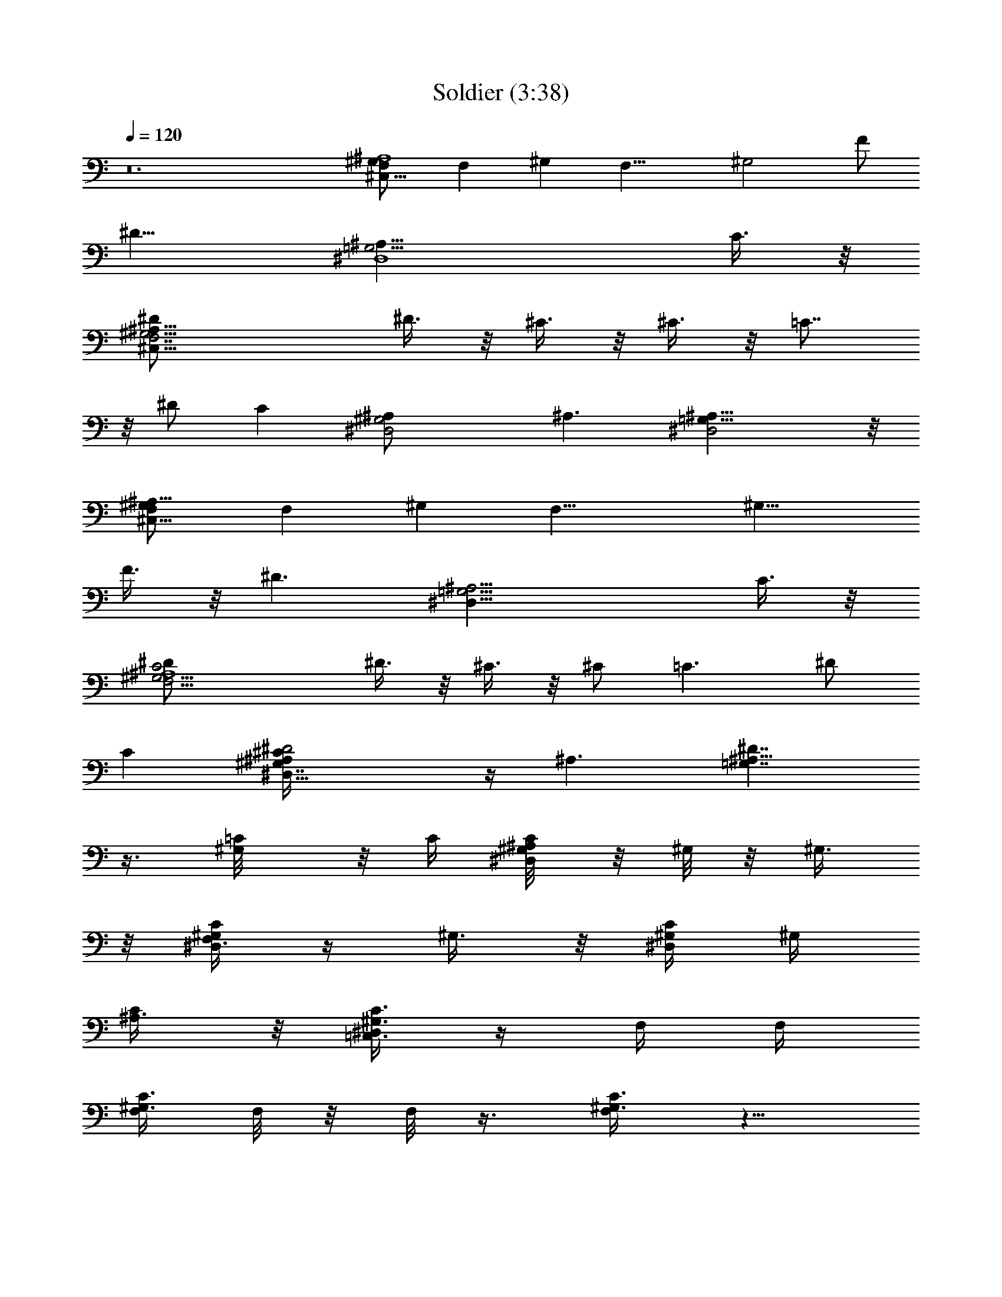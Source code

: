 X:1
T:Soldier (3:38)
Z:Transcribed by LotRO MIDI Player:http://lotro.acasylum.com/midi
%  Original file:Soldier.mid
%  Transpose:-16
L:1/4
Q:120
K:C
z12 [^G,^C,31/8F,/2^A,4] [F,z/2] [^G,z/2] [F,19/8z/2] [^G,2z/2] F/2
[^D13/8z] [=G,15/4^D,4^A,31/8z7/2] C3/8 z/8
[F,7/2^C,29/8^G,15/4^A,31/8^D/2] ^D3/8 z/8 ^C3/8 z/8 ^C3/8 z/8 =C7/8
z/8 ^D/2 [Cz/2] [^D,2^A,/2^G,2] ^A,3/2 [^D,2=G,15/8^A,15/8] z/8
[^G,F,/2^C,31/8^A,31/8] [F,z/2] [^G,z/2] [F,19/8z/2] [^G,15/8z/2]
F3/8 z/8 [^D3/2z] [^D,31/8=G,15/4^A,15/4z7/2] C3/8 z/8
[^G,15/4F,15/4C2^A,4^D/2] ^D3/8 z/8 ^C3/8 z/8 ^C/2 [=C3/2z] ^D/2
[Cz/2] [^D2^A,/2^G,7/4^C/4^D,29/8] z/4 ^A,3/2 [^A,13/8^D7/4=G,7/4]
z3/8 [^G,/2=C/8] z/8 C/4 [^G,/4^D,/4C/4^A,/8] z/8 ^G,/8 z/8 ^G,3/8
z/8 [^D,/4C/4^G,/2F,3/8] z/4 ^G,3/8 z/8 [^D,/4^G,/4C/4] ^G,/4
[^A,3/8C/2] z/8 [^D,/4^G,3/8C3/8=C,3/8] z/4 F,/4 F,/4
[F,/4^G,3/8C3/8] F,/8 z/8 F,/8 z3/8 [^G,3/8C3/8F,/2] z5/8
[F,/4C/4^G,/4^D,/8] z/8 F,/4 [C,3/8F,/8a3/2] z3/8 [F,3/8^G,/4C/4] z/4
[^C,/2C/8] z/8 C/8 z/8 [^G,/4F,/4^C,/4] ^G,/8 z/8 ^G,3/8 z/8
[F,3/8^G,3/8^C,3/8] z/8 ^G,3/8 z/8 [F,/4^C,/4^G,3/8^A,3/8] ^C,/4
^G,/2 [^G,3/8^C,3/8F,/4] z/4 [^D,/2F,/8] z/8 F,/8 z/8
[^A,/4^D,/4^G,3/8F,/8] z/8 F,/8 z/8 F,/8 z3/8 [^A,3/8^D,/2^G,3/8F,/8]
z7/8 [=G,3/8^D,/4^A,3/8] ^D,/8 z/8 [F,3/8a] z/8 [^D,/2^A,3/8G,/4F,/8]
z3/8 [^G,/2C/8] z/8 C/8 z/8 [^A,/8^D,/4C/4^G,/4] z/8 ^G,/8 z/8 ^G,3/8
z/8 [C/4^D,/4^G,/2F,3/8] z/4 ^G,3/8 z/8 [^G,/4^D,/4C/4] ^G,/4
[^A,3/8C/2] z/8 [^D,/4C/2^G,3/8=C,3/8] z/4 F,/4 F,/4 [^G,3/8C3/8F,/4]
F,/8 z/8 F,/8 z3/8 [^G,3/8F,/2C3/8] z5/8 [C/4F,/4^G,/4^D,/8] z/8 F,/4
[C,3/8F,/8a5/4] z3/8 [^G,/4F,3/8C/4] z/4 [^C,/2C/8] z/8 C/8 z/8
[F,/4^G,/4^C,/4] ^G,/8 z/8 ^G,3/8 z/8 [^G,3/8F,3/8^C,3/8] z/8 ^G,/2
[^C,/4F,/4^G,3/8^A,3/8] ^C,/4 ^G,/2 [^G,/4^C,3/8F,/4] z/4 [^D,/2F,/8]
z/8 F,/8 z/8 [^D,/4^G,3/8^A,/4F,/8] z/8 F,/8 z/8 F,/8 z3/8
[^D,/2^G,3/8^A,3/8F,/8] z3/4 ^D,/8 [^D,/4^A,3/8=G,3/8] ^D,/8 F,/8
[a3/4F,3/8] [F,/4z/8] [^D,/2^A,3/8G,/4] z/4 [^A,/2^G,/2F,/2^C,/2]
[^A,^G,/2^C,F,] ^G,/2 [^C,^G,/2^A,F,] ^G,/2 [^A,/4^C,F,^G,F3/8] ^A,/4
[^A,/2^D5/4] [F,/4^C,/4^G,3/8^A,/4=G,/2] z/4 [=C,/2^A,/2G,/2^D,/2]
[^D,C,G,^A,] [^D,C,^A,G,] [G,^A,^D,C,/4] C,/4 C,/2
[C,/4G,3/8^D,3/8^A,/2C/2] z/4 [^C,/2^G,/2F,/2C/2^D3/8^C/8] z3/8
[^C,F,=C^G,^D3/8] z/8 ^C3/8 z/8 [^C,=C/2^G,F,^C/2] =C/2 [F,^C,/4^G,C]
^C,/4 [^C,/2^D5/8] [^G,3/8C7/8^C,3/8F,3/8^A,3/8] z/8
[^D,/2^G,/2^A,/2] [^D,/2^A,^G,] ^D,/2 [^D,/2^G,/2^A,] [^D,/2=G,/2]
[^A,G,^D,/2] ^D,/2 [G,3/8^D,3/8^A,/2] z/8 [^G,/2^D,/2C/2c/2]
[^A,/8C^D,^G,^G/4] z3/8 ^G3/8 z/8 [^G,^D,CF/8] z3/8 ^G3/8 z/8
[C^G,/4^D,^G3/8] [^G,3/4z/4] [^A,3/8c3/4] z/8 [C/2^D,/4^G,=C,3/8] z/4
[F,/2C/2] [^G,/2CF,] ^G,/2 [^G,/2F,C] ^G,/2 [C/2F,/4^G,] [F,3/4z/4]
[C,3/8C/2] z/8 [C/4^G,F,] z/4 [^C,/2c/2] [F,^G,^C,^G/4] z/4 ^G3/8 z/8
[^G,F,^C,F/8] z3/8 ^G3/8 z/8 [F,^C,/4^G,/2^A3/8] [^C,3/4z/4]
[^G,/2^G5/8] [^G,/4F,/4^C,3/8] z/4 [^D,/2^G,/2^A,/2^C,/4C/2] z/4
[^G,/2^D,^A,] ^G,/2 [^G,/2^A,^D,F,3/8] z/8 [=G,/2^G,3/8] z/8
[^A,=G,^D,/4] [^D,3/4z/4] [F,3/8^G,5/8] z/8 [^D,/2=G,3/8^A,3/8] z/8
[^G,/2^D,/2C/2c3/8] z/8 [^A,/8C^D,^G,^G/8] z3/8 ^G3/8 z/8
[^D,C^G,F/4] z/4 ^G/4 z/4 [^G,/4C^D,^G3/8] [^G,3/4z/4] [^A,3/8c5/4]
z/8 [C/2^G,^D,/4=C,3/8] z/4 [F,/2C/2] [^G,/2F,C] ^G,/2 [^G,/2F,C]
^G,/2 [^G,F,/4C/2] [F,3/4z/4] [C,3/8C/2] z/8 [^G,3/8C3/8F,3/8] z/8
[^C,/2^G,/2F,/2c/2] [^G,^C,F,^G/8] z3/8 ^G3/8 z/8 [^C,F,^G,F/8] z3/8
^G3/8 z/8 [F,^C,/4^G,/2^A3/8] [^C,3/4z/4] [^G,/2^G5/8]
[^G,/4^C,3/8F,/4] z/4 [^D,/2^A,/2^G,/2C/2] [^A,^D,^G,/2] ^G,/2
[^G,3/8^D,^A,F,3/8] z/8 [=G,/2^G,/2] [^D,/4=G,^A,] [^D,3/4z/4]
[F,3/8^G,/2] z/8 [=G,/4^D,/2^A,3/8] z/4 [^G,/2^D,/2C/2c5/8c'5/8]
[^A,/8^D,C^G,] z7/8 [^G,C^D,] [C^G,/4^D,] [^G,3/4z/4]
[^A,3/8c3/8c'3/8] z/8 [^D,/4C^G,=C,3/8^A3/8^a3/8] z/4 [F,/2^G/2^g/2]
[F,^G,C] [^G,F,C] [F,/4C^G,] [F,3/4z/4] [C,3/8c3/8c'3/8] z/8
[C/4F,^G,^A3/8^a3/8] z/4 [^C,/2^G/2^g/2] [F,^C,^G,F/4f/4] z/4
[^G3/8^g3/8] z/8 [F,^G,^C,F3/8f3/8] z/8 [^G3/8^g3/8] z/8
[^G,/2^C,/4F,F/4f/4] [^C,3/4z/4] ^G,/2 [F,/4^C,3/8^G,/4^G3/4^g3/4]
z/4 [^D,/2^A,/2^G,/2^C,/4] z/4 [^G,^A,^D,F/4f/4] z/4 [^G3/8^g3/8] z/8
[^D,^G,/2^A,F/4f/4] z/4 [=G,/2^A/2^a/2] [^D,/4^A,G,] [^D,3/4z/4]
[F,3/8^D/2^d/2] z/8 [^A,3/8^D,/2G,3/8] z/8 [^G,/2C/2^D,/2c/2c'/2]
[^D,^A,/8C^G,] z7/8 [^D,^G,C] [C^G,/4^D,] [^G,3/4z/4]
[^A,3/8c3/8c'3/8] z/8 [C^G,^D,/4=C,3/8^A3/8^a3/8] z/4 [F,/2^G/2^g/2]
[F,^G,C] [C^G,F,] [^G,F,/4C] [F,3/4z/4] [C,3/8c/2c'/2] z/8
[F,3/8C3/8^G,3/8^A/2^a/2] z/8 [^C,/2^G,/2F,/2^G/2^g/2]
[^G,^C,F,F/4f/4] z/4 [^G3/8^g3/8] z/8 [F,^C,^G,F3/8f3/8] z/8
[^G3/8^g3/8] z/8 [F,^G,/2^C,/4F/4f/4] [^C,3/4z/4] ^G,/2
[^G,/4^C,3/8F,/4^G3/4^g3/4] z/4 [^D,/2^G,/2^A,/2] [^D,^A,^G,F/4f/4]
z/4 [^G3/8^g3/8] z/8 [^D,^G,3/8^A,F/4f/4] z/4 [=G,/2^A3/8^a3/8] z/8
[G,^A,^D,/4] [^D,3/4z/4] [F,3/8c/2c'/2] z/8 [^D,/2^A,3/8G,/4] z/4
[^G,/2C/8] z/8 C/4 [^D,/4^G,/4^A,/8C/4] z/8 ^G,/8 z/8 ^G,3/8 z/8
[^G,/2C/4^D,/4F,3/8] z/4 ^G,3/8 z/8 [C/4^D,/4^G,/4] ^G,/4 [^A,3/8C/2]
z/8 [^D,/4C3/8^G,3/8=C,3/8] z/4 F,/4 F,/4 [F,/4^G,3/8C3/8] F,/8 z/8
F,/8 z3/8 [C3/8F,/2^G,3/8] z5/8 [^G,/4F,/4C/4^D,/8] z/8 F,/4
[C,3/8F,/8=a3/2] z3/8 [F,3/8^G,/4C/4] z/4 [^C,/2C/8] z/8 C/8 z/8
[^G,/4F,/4^C,/4] ^G,/8 z/8 ^G,3/8 z/8 [^C,3/8F,3/8^G,3/8] z/8 ^G,3/8
z/8 [^C,/4^G,3/8F,/4^A,3/8] ^C,/4 ^G,/2 [^G,3/8^C,3/8F,/4] z/4
[^D,/2F,/8] z/8 F,/8 z/8 [^A,/4^D,/4^G,3/8F,/8] z/8 F,/8 z/8 F,/8
z3/8 [^A,3/8^D,/2^G,3/8F,/8] z7/8 [=G,3/8^D,/4^A,3/8] ^D,/8 z/8
[F,3/8a] z/8 [G,/4^D,/2^A,3/8F,/8] z3/8 [^G,/2C/8] z/8 C/8 z/8
[^D,/4C/4^A,/8^G,/4] z/8 ^G,/8 z/8 ^G,3/8 z/8 [^D,/4C/4^G,/2F,3/8]
z/4 ^G,3/8 z/8 [^G,/4C/4^D,/4] ^G,/4 [^A,3/8C/2] z/8
[^D,/4C/2^G,3/8=C,3/8] z/4 F,/4 F,/4 [^G,3/8F,/4C3/8] F,/8 z/8 F,/8
z3/8 [^G,3/8F,/2C3/8] z5/8 [C/4^G,/4F,/4^D,/8] z/8 F,/4
[C,3/8F,/8a5/4] z3/8 [C/4^G,/4F,3/8] z/4 [^C,/2C/8] z/8 C/8 z/8
[^G,/4F,/4^C,/4] ^G,/8 z/8 ^G,3/8 z/8 [^G,3/8^C,3/8F,3/8] z/8 ^G,/2
[F,/4^G,3/8^C,/4^A,3/8] ^C,/4 ^G,/2 [^C,3/8F,/4^G,/4] z/4 [^D,/2F,/8]
z/8 F,/8 z/8 [^G,3/8^D,/4^A,/4F,/8] z/8 F,/8 z/8 F,/8 z3/8
[^D,/2^G,3/8^A,3/8F,/8] z3/4 ^D,/8 [^D,/4^A,3/8=G,3/8] ^D,/8 F,/8
[a3/4F,3/8] [F,/4z/8] [G,/4^A,3/8^D,/2] z/4 [^A,/2^C,/2F,/2^G,/2]
[^G,/2F,^A,^C,] ^G,/2 [^C,^G,/2F,^A,] ^G,/2 [^C,^A,/4^G,F,F3/8] ^A,/4
[^A,/2^D5/4] [^G,3/8^C,/4^A,/4F,/4=G,/2] z/4 [=C,/2^D,/2G,/2^A,/2]
[G,^A,C,^D,] [^A,G,^D,C,] [G,^A,^D,C,/4] C,/4 C,/2
[C,/4^D,3/8^A,/2G,3/8C/2] z/4 [^C,/2F,/2C/2^G,/2^D3/8^C/8] z3/8
[=CF,^C,^G,^D3/8] z/8 ^C3/8 z/8 [=C/2^C,^G,F,^C/2] =C/2 [^C,/4^G,CF,]
^C,/4 [^C,/2^D5/8] [^C,3/8C7/8F,3/8^G,3/8^A,3/8] z/8
[^D,/2^A,/2^G,/2] [^A,^G,^D,/2] ^D,/2 [^G,/2^A,^D,/2] [^D,/2=G,/2]
[G,^D,/2^A,] ^D,/2 [G,3/8^A,/2^D,3/8] z/8 [^G,/2^D,/2C/2c/2]
[C^D,^A,/8^G,^G/4] z3/8 ^G3/8 z/8 [C^D,^G,F/8] z3/8 ^G3/8 z/8
[^D,^G,/4C^G3/8] [^G,3/4z/4] [^A,3/8c3/4] z/8 [^G,^D,/4C/2=C,3/8] z/4
[F,/2C/2] [F,C^G,/2] ^G,/2 [F,^G,/2C] ^G,/2 [F,/4C/2^G,] [F,3/4z/4]
[C,3/8C/2] z/8 [F,C/4^G,] z/4 [^C,/2c/2] [^C,F,^G,^G/4] z/4 ^G3/8 z/8
[^G,^C,F,F/8] z3/8 ^G3/8 z/8 [^C,/4^G,/2F,^A3/8] [^C,3/4z/4]
[^G,/2^G5/8] [^C,3/8^G,/4F,/4] z/4 [^D,/2^C,/4^G,/2^A,/2C/2] z/4
[^D,^G,/2^A,] ^G,/2 [^A,^G,/2^D,F,3/8] z/8 [=G,/2^G,3/8] z/8
[=G,^A,^D,/4] [^D,3/4z/4] [F,3/8^G,5/8] z/8 [^D,/2=G,3/8^A,3/8] z/8
[^G,/2^D,/2C/2c3/8] z/8 [^A,/8^D,^G,C^G/8] z3/8 ^G3/8 z/8
[C^D,^G,F/4] z/4 ^G/4 z/4 [^D,^G,/4C^G3/8] [^G,3/4z/4] [^A,3/8c5/4]
z/8 [^G,^D,/4C/2=C,3/8] z/4 [F,/2C/2] [^G,/2CF,] ^G,/2 [C^G,/2F,]
^G,/2 [^G,F,/4C/2] [F,3/4z/4] [C,3/8C/2] z/8 [C3/8F,3/8^G,3/8] z/8
[^C,/2^G,/2F,/2c/2] [^G,^C,F,^G/8] z3/8 ^G3/8 z/8 [F,^G,^C,F/8] z3/8
^G3/8 z/8 [^G,/2^C,/4F,^A3/8] [^C,3/4z/4] [^G,/2^G5/8]
[^C,3/8^G,/4F,/4] z/4 [^D,/2^A,/2^G,/2C/2] [^A,^D,^G,/2] ^G,/2
[^G,3/8^A,^D,F,3/8] z/8 [=G,/2^G,/2] [^D,/4^A,=G,] [^D,3/4z/4]
[F,3/8^G,/2] z/8 [^A,3/8=G,/4^D,/2] z/4 [^G,/2^D,/2C/2c5/8c'5/8]
[^D,^A,/8C^G,] z7/8 [^D,C^G,] [C^G,/4^D,] [^G,3/4z/4]
[^A,3/8c3/8c'3/8] z/8 [^G,C^D,/4=C,3/8^A3/8^a3/8] z/4 [F,/2^G/2^g/2]
[F,^G,C] [F,^G,C] [CF,/4^G,] [F,3/4z/4] [C,3/8c3/8c'3/8] z/8
[F,^G,C/4^A3/8^a3/8] z/4 [^C,/2^G/2^g/2] [^G,^C,F,F/4f/4] z/4
[^G3/8^g3/8] z/8 [F,^G,^C,F3/8f3/8] z/8 [^G3/8^g3/8] z/8
[^C,/4^G,/2F,F/4f/4] [^C,3/4z/4] ^G,/2 [^G,/4^C,3/8F,/4^G3/4^g3/4]
z/4 [^D,/2^C,/4^A,/2^G,/2] z/4 [^A,^D,^G,F/4f/4] z/4 [^G3/8^g3/8] z/8
[^D,^A,^G,/2F/4f/4] z/4 [=G,/2^A/2^a/2] [G,^A,^D,/4] [^D,3/4z/4]
[F,3/8^D/2^d/2] z/8 [G,3/8^D,/2^A,3/8] z/8
[^G,/2^D,/2C/2^d5/8c/2c'/2] [^G,C^D,^A,/8] z7/8 [^D,C^G,] [^G,/4^D,C]
[^G,3/4z/4] [^A,3/8c3/8^d3/8c'3/8] z/8 [^G,^D,/4C=C,3/8^c3/8^A3/8]
z/4 [F,/2^G/2=c/2^g/2] [C^G,F,] [^G,F,C] [^G,F,/4C] [F,3/4z/4]
[C,3/8c/2^d3/8c'/2] z/8 [F,3/8^G,3/8C3/8^c3/8^A/2^a/2] z/8
[^C,/2^G,/2F,/2=c3/8^G/2^g/2] z/8 [F,^G,^C,^G3/8F/4f/4] z/4
[^G3/8c3/8^g3/8] z/8 [^C,F,^G,^G3/8F3/8f3/8] z/8 [^G3/8c3/8^g3/8] z/8
[F,^C,/4^G,/2F/4^G3/8f/4] [^C,3/4z/4] ^G,/2
[^C,3/8F,/4^G,/4^G3/4c3/4^g3/4] z/4 [^D,/2^A,/2^G,/2]
[^D,^G,^A,^G/4F/4f/4] z/4 [^G3/8c3/8^g3/8] z/8
[^D,^G,3/8^A,^G/4F/4f/4] z/4 [=G,/2^c/2^A3/8^a3/8] z/8 [^A,G,^D,/4]
[^D,3/4z/4] [F,3/8=c/2^d/2c'/2] z/8 [^D,/2^A,3/8G,/4] z/4
[^G,/2^A,/2F,/2=G,/8^C,/2] z3/8 [F,^A,^C,^G,/2] ^G,/2
[F,=G,/8^G,/2^C,^A,] z3/8 ^G,/2 [F3/8^C,F,^G,^A,/4] ^A,/4
[^A,/2^D7/8] [F,/4^A,/2^G,/4^C,/4] z/4 [^D,/2=G,/2^A,/2] [^A,G,^D,]
[^D,^A,G,] [^D,/4^A,G,] [^C,/8^D,/4] z/8 ^D,/2 [C3/8^D,/2^A,3/8G,3/8]
z/8 [^D/4^G,/2C/2=C,/2^D,/2] z/4 [^D3/8^D,^G,C,C] z/8 ^C3/8 z/8
[^C3/8^G,^D,=C/2C,] z/8 C/2 [^G,/4C,^D,C/2^A,/4] ^G,/4 [C/2^G,/2z/4]
^D/4 [C3/8C,3/8^D,3/8^G,/4] ^G,/4 [^C,/2F,/2^G,/2] [^C,F,^G,]
[^C,^G,F,] [F,^G,^C,/4] ^C,/4 ^C,/2 [F,/4^C,3/8^G,3/8] z/4
[^G,/2^A,/2F,/2^C,/2] [F,^G,/2^A,^C,] ^G,/2 [F,^G,/2^A,^C,] ^G,/2
[F3/8^A,/4^C,^G,F,] ^A,/4 [^D7/8^A,/2] [^A,/2^C,3/8F,3/8^G,3/8] z/8
[^D,/2^A,/2=G,/2] [^A,^D,G,] [G,^A,^D,] [^A,G,^D,/4] ^D,/4 ^D,/2
[G,3/8^A,3/8^D,3/8^D7/8] z/8 [^G,/2=C,/2^D,/2C/2] [^D3/8C,^G,C^D,]
z/8 ^C/4 z/4 [^C3/8^G,^D,C,=C/2] z/8 C/2 [^D,^G,/4C,C] ^G,/4 ^G,/2
[^D7/8^G,3/8^D,3/8C3/8C,3/8] z/8 [^C,/2F,/2^G,/2] [^D3/8^C,F,^G,C/8]
z3/8 ^C3/8 z/8 [^C3/8^C,F,^G,] z/8 =C3/8 z/8 [F,^G,^C,/4] ^C,/4 ^C,/2
[F,3/8^G,3/8^C,3/8] [F/2^D/8] [^D,/2=G,/2^A,/2] [^D3/8^D,G,^A,] z/8
C3/8 z/8 [F3/8^D,G,^A,] z/8 [^D3/4z/2] [G,^A,^D,/4] ^D,/4 [^D,/2z3/8]
[Fz/8] [^A,3/8G,3/8^D,3/8] z/8 [^D,/2^G,/2^A,/2] [^D/2^A,^G,^D,/2]
[^D,/2C3/8] z/8 [^G,/2^A,/2^D,3/8F3/8] z/8 [^D11/8^D,/2^A,/2=G,/2]
[^D,/2^A,G,] ^D,/2 [^A,3/8^D,3/8G,3/8] z/8
[^C31/8^G,31/8^C,31/8F,31/8] z/8 [^D15/4^A,15/4^D,15/4=G,15/4] z/4
[F15/4=C15/4F,31/8^G,31/8] z/4 [^G,7/4^A,2^D2^D,2] z/4
[^D13/8^D,7/4^A,7/4=G,13/8] z3/8 [F,29/8^C29/8^C,29/8^G,29/8] z3/8
[^D15/4^A,15/4^D,15/4=G,15/4] z/4 [F15/4F,15/4=C15/4^G,31/8] z/4
[^D2^D,2^G,15/8^A,2] z/8 [=G,3/2^A,3/2^D,3/2^D3/2] z/2 [c5/8c'5/8]
z19/8 [c3/8c'3/8] z/8 [^A3/8^a3/8] z/8 [^G/2^g/2] z5/2 [c3/8c'3/8]
z/8 [^A3/8^a3/8] z/8 [^G/2^g/2] [F/4f/4] z/4 [^G3/8^g3/8] z/8
[F3/8f3/8] z/8 [^G3/8^g3/8] z/8 [F/4f/4] z3/4 [^G3/4^g3/4] z/4
[F/4f/4] z/4 [^G3/8^g3/8] z/8 [F/4f/4] z/4 [^A/2^a/2] z/2 [^D/2^d/2]
z/2 [^G,5/8c/2^d5/8c'/2] z ^G,/2 z/2 ^G,/8 z/8 ^G,/4
[^A,3/8^d3/8c3/8c'3/8] z/8 [=C,3/8^c3/8^A3/8^a3/8] z/8
[F,/2=c/2^G/2^g/2] z F,/2 z/2 F,/8 z/8 F,/4 [C,3/8^d3/8c/2c'/2] z/8
[F,3/8^A/2^c3/8^a/2] z/8 [^C,5/8^G/2=c3/8^g/2] z/8 [F/4^G3/8f/4] z/4
[c3/8^G3/8^g3/8] z/8 [^C,3/8F3/8^G3/8f3/8] z/8 [^G3/8c3/8^g3/8] z/8
[^C,/8^G3/8F/4f/4] z/8 ^C,/4 ^G,/2 [^C,3/8c3/4^G3/4^g3/4] z/8 ^D,/2
[^G/4F/4f/4] z/4 [^G3/8c3/8^g3/8] z/8 [^D,/2^G/4F/4f/4] z/4
[^c/2^A3/8^a3/8] z/8 ^D,/8 z/8 ^D,/8 z/8 [F,3/8=c/2^d/2c'/2] z/8
^D,/2 [^G,/2^D,/2C/2c/2] [C^D,^A,/8^G,^G/4] z3/8 ^G3/8 z/8
[^G,^D,CF/8] z3/8 ^G3/8 z/8 [^G,/4C^D,^G3/8] [^G,3/4z/4] [^A,3/8c3/4]
z/8 [^G,C/2^D,/4=C,3/8] z/4 [F,/2C/2] [^G,/2F,C] ^G,/2 [^G,/2CF,]
^G,/2 [C/2F,/4^G,] [F,3/4z/4] [C,3/8C/2] z/8 [F,C/4^G,] z/4
[^C,/2c/2] [^G,F,^C,^G/4] z/4 ^G3/8 z/8 [^G,F,^C,F/8] z3/8 ^G3/8 z/8
[^G,/2^C,/4F,^A3/8] [^C,3/4z/4] [^G,/2^G5/8] [^G,/4F,/4^C,3/8] z/4
[^D,/2^A,/2^G,/2^C,/4C/2] z/4 [^A,^G,/2^D,] ^G,/2 [^A,^G,/2^D,F,3/8]
z/8 [=G,/2^G,3/8] z/8 [=G,^D,/4^A,] [^D,3/4z/4] [F,3/8^G,5/8] z/8
[^D,/2^A,3/8=G,3/8] z/8 [^G,/2^D,/2C/2c3/8] z/8 [^A,/8C^G,^D,^G/8]
z3/8 ^G3/8 z/8 [C^G,^D,F/4] z/4 ^G/4 z/4 [^G,/4^D,C^G3/8] [^G,3/4z/4]
[^A,3/8c5/4] z/8 [^D,/4^G,C/2=C,3/8] z/4 [F,/2C/2] [C^G,/2F,] ^G,/2
[CF,^G,/2] ^G,/2 [^G,C/2F,/4] [F,3/4z/4] [C,3/8C/2] z/8
[F,3/8C3/8^G,3/8] z/8 [^C,/2F,/2^G,/2c/2] [F,^C,^G,^G/8] z3/8 ^G3/8
z/8 [^G,^C,F,F/8] z3/8 ^G3/8 z/8 [^C,/4F,^G,/2^A3/8] [^C,3/4z/4]
[^G,/2^G5/8] [F,/4^C,3/8^G,/4] z/4 [^D,/2^G,/2^A,/2C/2] [^D,^A,^G,/2]
^G,/2 [^D,^G,3/8^A,F,3/8] z/8 [=G,/2^G,/2] [^D,/4=G,^A,] [^D,3/4z/4]
[F,3/8^G,/2] z/8 [^A,3/8^D,/2=G,/4] z/4 [^G,/2^D,/2C/2c/2]
[^A,/8C^G,^D,^G/4] z3/8 ^G3/8 z/8 [C^G,^D,F/8] z3/8 ^G3/8 z/8
[^G,/4C^D,^G3/8] [^G,3/4z/4] [^A,3/8c3/4] z/8 [^G,^D,/4C/2=C,3/8] z/4
[F,/2C/2] [F,^G,/2C] ^G,/2 [C^G,/2F,] ^G,/2 [C/2F,/4^G,] [F,3/4z/4]
[C,3/8C/2] z/8 [^G,C/4F,] z/4 [^C,/2c/2] [^G,F,^C,^G/4] z/4 ^G3/8 z/8
[F,^C,^G,F/8] z3/8 ^G3/8 z/8 [^C,/4F,^G,/2^A3/8] [^C,3/4z/4]
[^G,/2^G5/8] [^G,/4^C,3/8F,/4] z/4 [^D,/2^A,/2^G,/2^C,/4C/2] z/4
[^A,^D,^G,/2] ^G,/2 [^D,^G,/2^A,F,3/8] z/8 [=G,/2^G,3/8] z/8
[=G,^D,/4^A,] [^D,3/4z/4] [F,3/8^G,5/8] z/8 [^D,/2^A,3/8=G,3/8] z/8
[^D,15/4C4^G,9/2c3/8] z/8 ^G/8 z3/8 ^G3/8 z/8 F/4 z/4 ^G/4 z/4 ^G3/8
z/8 [c5/4z] [F,3/2C3z/2] ^G,/2 [^G,z/2] [F,19/8z/2] ^G,/2
[^G,11/8z/2] C7/8 z/8 [^C,15/4^G,15/4F,15/4c/2] ^G/8 z3/8 ^G3/8 z/8
F/8 z3/8 ^G3/8 z/8 ^A3/8 z/8 ^G5/8 z3/8 [^A,5/2^D,29/8^G,/2C/2] ^G,/2
[^G,7/8z/2] F,3/8 z/8 [=G,13/8^G,/2] [^A,9/8z/2] ^G,/2 